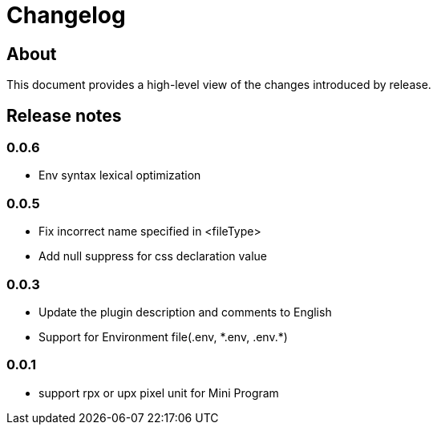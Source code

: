 = Changelog

== About

This document provides a high-level view of the changes introduced by release.

[[releasenotes]]
== Release notes

=== 0.0.6
- Env syntax lexical optimization

=== 0.0.5
- Fix incorrect name specified in <fileType>
- Add null suppress for css declaration value

=== 0.0.3
- Update the plugin description and comments to English
- Support for Environment file(.env, \*.env, .env.*)

=== 0.0.1
- support rpx or upx pixel unit for Mini Program
